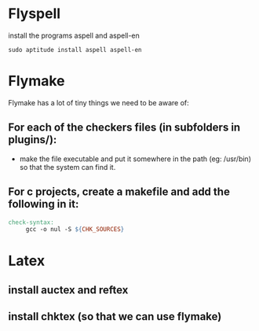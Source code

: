 * Flyspell
install the programs aspell and aspell-en
#+BEGIN_SRC shell
sudo aptitude install aspell aspell-en
#+END_SRC

* Flymake
Flymake has a lot of tiny things we need to be aware of:
** For each of the checkers files (in subfolders in plugins/):
   - make the file executable and put it somewhere in the path (eg: /usr/bin) so that the system can find it.
** For c projects, create a makefile and add the following in it:
#+BEGIN_SRC makefile
  check-syntax:
       gcc -o nul -S ${CHK_SOURCES}
#+END_SRC

* Latex
** install auctex and reftex
** install chktex (so that we can use flymake)
